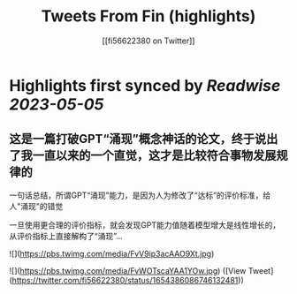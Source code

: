 :PROPERTIES:
:title: Tweets From Fin (highlights)
:author: [[fi56622380 on Twitter]]
:full-title: "Tweets From Fin"
:category: [[tweets]]
:url: https://twitter.com/fi56622380
:END:

* Highlights first synced by [[Readwise]] [[2023-05-05]]
** 这是一篇打破GPT“涌现”概念神话的论文，终于说出了我一直以来的一个直觉，这才是比较符合事物发展规律的

一句话总结，所谓GPT“涌现”能力，是因为人为修改了“达标”的评价标准，给人"涌现"的错觉

一旦使用更合理的评价指标，就会发现GPT能力值随着模型增大是线性增长的，从评价指标上直接解构了“涌现”… 

![](https://pbs.twimg.com/media/FvV9ip3acAAO9Xt.jpg) 

![](https://pbs.twimg.com/media/FvWOTscaYAA1YOw.jpg) ([View Tweet](https://twitter.com/fi56622380/status/1654386086746132481))